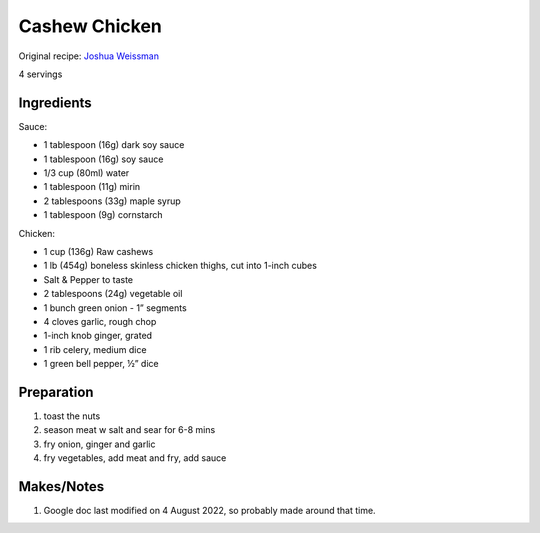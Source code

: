 Cashew Chicken
==================

Original recipe: `Joshua Weissman <https://www.joshuaweissman.com/post/the-healthiest-cashew-chicken-in-15-minutes>`_

4 servings

Ingredients
-----------

Sauce:

* 1 tablespoon (16g) dark soy sauce
* 1 tablespoon (16g) soy sauce
* 1/3 cup (80ml) water
* 1 tablespoon (11g) mirin
* 2 tablespoons (33g) maple syrup
* 1 tablespoon (9g) cornstarch

Chicken:

* 1 cup (136g) Raw cashews
* 1 lb (454g) boneless skinless chicken thighs, cut into 1-inch cubes
* Salt & Pepper to taste
* 2 tablespoons (24g) vegetable oil
* 1 bunch green onion - 1” segments
* 4 cloves garlic, rough chop
* 1-inch knob ginger, grated
* 1 rib celery, medium dice
* 1 green bell pepper, ½” dice

Preparation
-----------

#. toast the nuts
#. season meat w salt and sear for 6-8 mins
#. fry onion, ginger and garlic
#. fry vegetables, add meat and fry, add sauce

Makes/Notes
-----------

#. Google doc last modified on 4 August 2022, so probably made around that time.
